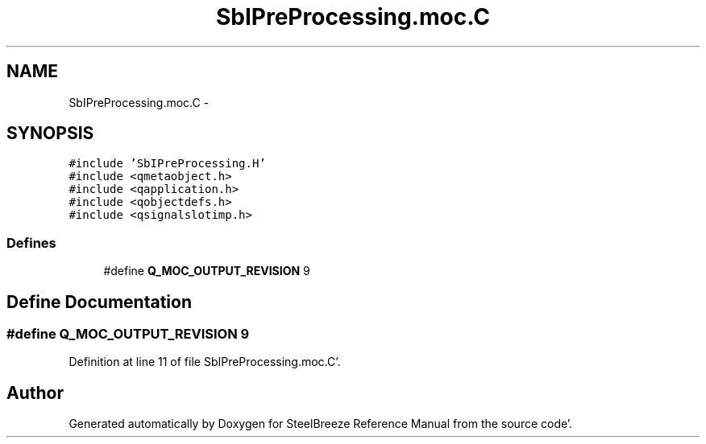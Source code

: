 .TH "SbIPreProcessing.moc.C" 3 "Mon May 14 2012" "Version 2.0.2" "SteelBreeze Reference Manual" \" -*- nroff -*-
.ad l
.nh
.SH NAME
SbIPreProcessing.moc.C \- 
.SH SYNOPSIS
.br
.PP
\fC#include 'SbIPreProcessing\&.H'\fP
.br
\fC#include <qmetaobject\&.h>\fP
.br
\fC#include <qapplication\&.h>\fP
.br
\fC#include <qobjectdefs\&.h>\fP
.br
\fC#include <qsignalslotimp\&.h>\fP
.br

.SS "Defines"

.in +1c
.ti -1c
.RI "#define \fBQ_MOC_OUTPUT_REVISION\fP   9"
.br
.in -1c
.SH "Define Documentation"
.PP 
.SS "#define Q_MOC_OUTPUT_REVISION   9"
.PP
Definition at line 11 of file SbIPreProcessing\&.moc\&.C'\&.
.SH "Author"
.PP 
Generated automatically by Doxygen for SteelBreeze Reference Manual from the source code'\&.
